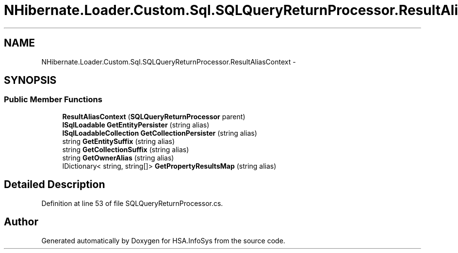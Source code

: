 .TH "NHibernate.Loader.Custom.Sql.SQLQueryReturnProcessor.ResultAliasContext" 3 "Fri Jul 5 2013" "Version 1.0" "HSA.InfoSys" \" -*- nroff -*-
.ad l
.nh
.SH NAME
NHibernate.Loader.Custom.Sql.SQLQueryReturnProcessor.ResultAliasContext \- 
.SH SYNOPSIS
.br
.PP
.SS "Public Member Functions"

.in +1c
.ti -1c
.RI "\fBResultAliasContext\fP (\fBSQLQueryReturnProcessor\fP parent)"
.br
.ti -1c
.RI "\fBISqlLoadable\fP \fBGetEntityPersister\fP (string alias)"
.br
.ti -1c
.RI "\fBISqlLoadableCollection\fP \fBGetCollectionPersister\fP (string alias)"
.br
.ti -1c
.RI "string \fBGetEntitySuffix\fP (string alias)"
.br
.ti -1c
.RI "string \fBGetCollectionSuffix\fP (string alias)"
.br
.ti -1c
.RI "string \fBGetOwnerAlias\fP (string alias)"
.br
.ti -1c
.RI "IDictionary< string, string[]> \fBGetPropertyResultsMap\fP (string alias)"
.br
.in -1c
.SH "Detailed Description"
.PP 
Definition at line 53 of file SQLQueryReturnProcessor\&.cs\&.

.SH "Author"
.PP 
Generated automatically by Doxygen for HSA\&.InfoSys from the source code\&.
